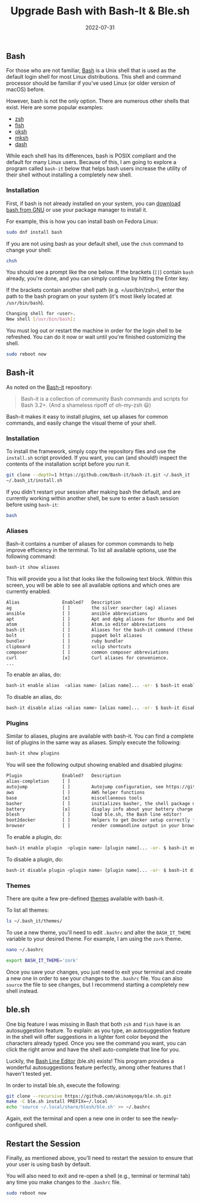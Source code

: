 #+title: Upgrade Bash with Bash-It & Ble.sh
#+date:  2022-07-31

** Bash
:PROPERTIES:
:CUSTOM_ID: bash
:END:
For those who are not familiar,
[[https://en.wikipedia.org/wiki/Bash_(Unix_shell)][Bash]] is a Unix
shell that is used as the default login shell for most Linux
distributions. This shell and command processor should be familiar if
you've used Linux (or older version of macOS) before.

However, bash is not the only option. There are numerous other shells
that exist. Here are some popular examples:

- [[https://en.wikipedia.org/wiki/Z_shell][zsh]]
- [[https://en.wikipedia.org/wiki/Fish_(Unix_shell)][fish]]
- [[https://github.com/ibara/oksh][oksh]]
- [[https://wiki.gentoo.org/wiki/Mksh][mksh]]
- [[https://en.wikipedia.org/wiki/Debian_Almquist_shell][dash]]

While each shell has its differences, bash is POSIX compliant and the
default for many Linux users. Because of this, I am going to explore a
program called =bash-it= below that helps bash users increase the
utility of their shell without installing a completely new shell.

*** Installation
:PROPERTIES:
:CUSTOM_ID: installation
:END:
First, if bash is not already installed on your system, you can
[[https://www.gnu.org/software/bash/][download bash from GNU]] or use
your package manager to install it.

For example, this is how you can install bash on Fedora Linux:

#+begin_src sh
sudo dnf install bash
#+end_src

If you are not using bash as your default shell, use the =chsh= command
to change your shell:

#+begin_src sh
chsh
#+end_src

You should see a prompt like the one below. If the brackets (=[]=)
contain =bash= already, you're done, and you can simply continue by
hitting the Enter key.

If the brackets contain another shell path (e.g. =/usr/bin/zsh=), enter
the path to the bash program on your system (it's most likely located at
=/usr/bin/bash=).

#+begin_src sh
Changing shell for <user>.
New shell [/usr/bin/bash]:
#+end_src

You must log out or restart the machine in order for the login shell to
be refreshed. You can do it now or wait until you're finished
customizing the shell.

#+begin_src sh
sudo reboot now
#+end_src

** Bash-it
:PROPERTIES:
:CUSTOM_ID: bash-it
:END:
As noted on the [[https://github.com/Bash-it/bash-it][Bash-it]]
repository:

#+begin_quote
Bash-it is a collection of community Bash commands and scripts for Bash
3.2+. (And a shameless ripoff of oh-my-zsh 😃)

#+end_quote

Bash-it makes it easy to install plugins, set up aliases for common
commands, and easily change the visual theme of your shell.

*** Installation
:PROPERTIES:
:CUSTOM_ID: installation-1
:END:
To install the framework, simply copy the repository files and use the
=install.sh= script provided. If you want, you can (and should!) inspect
the contents of the installation script before you run it.

#+begin_src sh
git clone --depth=1 https://github.com/Bash-it/bash-it.git ~/.bash_it
~/.bash_it/install.sh
#+end_src

If you didn't restart your session after making bash the default, and
are currently working within another shell, be sure to enter a bash
session before using =bash-it=:

#+begin_src sh
bash
#+end_src

*** Aliases
:PROPERTIES:
:CUSTOM_ID: aliases
:END:
Bash-it contains a number of aliases for common commands to help improve
efficiency in the terminal. To list all available options, use the
following command:

#+begin_src sh
bash-it show aliases
#+end_src

This will provide you a list that looks like the following text block.
Within this screen, you will be able to see all available options and
which ones are currently enabled.

#+begin_src txt
Alias                Enabled?   Description
ag                   [ ]        the silver searcher (ag) aliases
ansible              [ ]        ansible abbreviations
apt                  [ ]        Apt and dpkg aliases for Ubuntu and Debian distros.
atom                 [ ]        Atom.io editor abbreviations
bash-it              [ ]        Aliases for the bash-it command (these aliases are automatically included with the "general" aliases)
bolt                 [ ]        puppet bolt aliases
bundler              [ ]        ruby bundler
clipboard            [ ]        xclip shortcuts
composer             [ ]        common composer abbreviations
curl                 [x]        Curl aliases for convenience.
...
#+end_src

To enable an alias, do:

#+begin_src sh
bash-it enable alias  <alias name> [alias name]... -or- $ bash-it enable alias all
#+end_src

To disable an alias, do:

#+begin_src sh
bash-it disable alias <alias name> [alias name]... -or- $ bash-it disable alias all
#+end_src

*** Plugins
:PROPERTIES:
:CUSTOM_ID: plugins
:END:
Similar to aliases, plugins are available with bash-it. You can find a
complete list of plugins in the same way as aliases. Simply execute the
following:

#+begin_src sh
bash-it show plugins
#+end_src

You will see the following output showing enabled and disabled plugins:

#+begin_src txt
Plugin               Enabled?   Description
alias-completion     [ ]
autojump             [ ]        Autojump configuration, see https://github.com/wting/autojump for more details
aws                  [ ]        AWS helper functions
base                 [x]        miscellaneous tools
basher               [ ]        initializes basher, the shell package manager
battery              [x]        display info about your battery charge level
blesh                [ ]        load ble.sh, the Bash line editor!
boot2docker          [ ]        Helpers to get Docker setup correctly for boot2docker
browser              [ ]        render commandline output in your browser
#+end_src

To enable a plugin, do:

#+begin_src sh
bash-it enable plugin  <plugin name> [plugin name]... -or- $ bash-it enable plugin all
#+end_src

To disable a plugin, do:

#+begin_src sh
bash-it disable plugin <plugin name> [plugin name]... -or- $ bash-it disable plugin all
#+end_src

*** Themes
:PROPERTIES:
:CUSTOM_ID: themes
:END:
There are quite a few pre-defined
[[https://bash-it.readthedocs.io/en/latest/themes-list/#list-of-themes][themes]]
available with bash-it.

To list all themes:

#+begin_src sh
ls ~/.bash_it/themes/
#+end_src

To use a new theme, you'll need to edit =.bashrc= and alter the
=BASH_IT_THEME= variable to your desired theme. For example, I am using
the =zork= theme.

#+begin_src sh
nano ~/.bashrc
#+end_src

#+begin_src sh
export BASH_IT_THEME='zork'
#+end_src

Once you save your changes, you just need to exit your terminal and
create a new one in order to see your changes to the =.bashrc= file. You
can also =source= the file to see changes, but I recommend starting a
completely new shell instead.

** ble.sh
:PROPERTIES:
:CUSTOM_ID: ble.sh
:END:
One big feature I was missing in Bash that both =zsh= and =fish= have is
an autosuggestion feature. To explain: as you type, an autosuggestion
feature in the shell will offer suggestions in a lighter font color
beyond the characters already typed. Once you see the command you want,
you can click the right arrow and have the shell auto-complete that line
for you.

Luckily, the [[https://github.com/akinomyoga/ble.sh][Bash Line Editor]]
(ble.sh) exists! This program provides a wonderful autosuggestions
feature perfectly, among other features that I haven't tested yet.

In order to install ble.sh, execute the following:

#+begin_src sh
git clone --recursive https://github.com/akinomyoga/ble.sh.git
make -C ble.sh install PREFIX=~/.local
echo 'source ~/.local/share/blesh/ble.sh' >> ~/.bashrc
#+end_src

Again, exit the terminal and open a new one in order to see the
newly-configured shell.

** Restart the Session
:PROPERTIES:
:CUSTOM_ID: restart-the-session
:END:
Finally, as mentioned above, you'll need to restart the session to
ensure that your user is using bash by default.

You will also need to exit and re-open a shell (e.g., terminal or
terminal tab) any time you make changes to the =.bashrc= file.

#+begin_src sh
sudo reboot now
#+end_src
